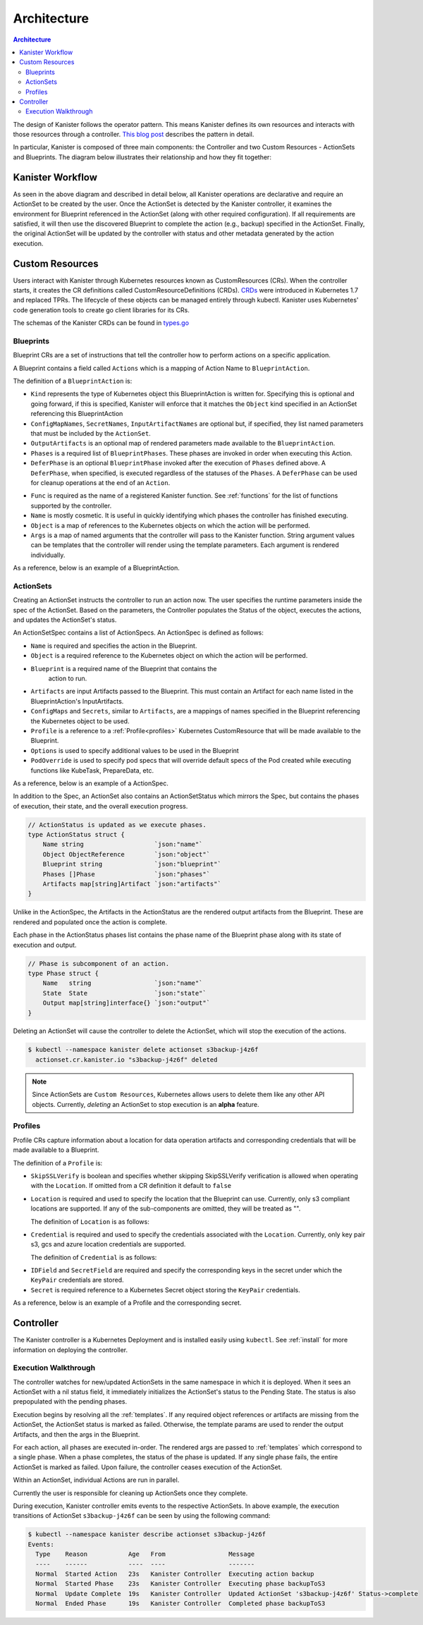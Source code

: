 .. _architecture:

Architecture
************

.. contents:: Architecture
  :local:

The design of Kanister follows the operator pattern. This means
Kanister defines its own resources and interacts with those resources
through a controller. `This blog post
<https://www.redhat.com/en/blog/operators-over-easy-introduction-kubernetes-operators>`_ describes the
pattern in detail.

In particular, Kanister is composed of three main components: the
Controller and two Custom Resources - ActionSets and Blueprints.  The
diagram below illustrates their relationship and how they fit
together:

   .. image:: ./_static/kanister_workflow.png

Kanister Workflow
=================

As seen in the above diagram and described in detail below, all
Kanister operations are declarative and require an ActionSet to be
created by the user. Once the ActionSet is detected by the Kanister
controller, it examines the environment for Blueprint referenced in
the ActionSet (along with other required configuration). If all
requirements are satisfied, it will then use the discovered Blueprint
to complete the action (e.g., backup) specified in the
ActionSet. Finally, the original ActionSet will be updated by the
controller with status and other metadata generated by the action
execution.


Custom Resources
================

Users interact with Kanister through Kubernetes resources known as
CustomResources (CRs). When the controller starts, it creates the CR
definitions called CustomResourceDefinitions (CRDs).  `CRDs
<https://kubernetes.io/docs/tasks/access-kubernetes-api/extend-api-custom-resource-definitions/>`_
were introduced in Kubernetes 1.7 and replaced TPRs. The lifecycle of these
objects can be managed entirely through kubectl. Kanister uses Kubernetes' code
generation tools to create go client libraries for its CRs.

The schemas of the Kanister CRDs can be found in `types.go
<https://github.com/kanisterio/kanister/tree/master/pkg/apis/cr/v1alpha1/types.go>`_

Blueprints
----------

Blueprint CRs are a set of instructions that tell the controller how to perform
actions on a specific application.

A Blueprint contains a field called ``Actions`` which is a mapping of Action Name
to ``BlueprintAction``.

The definition of a ``BlueprintAction`` is:

.. code-block:: go
  :linenos:

  // BlueprintAction describes the set of phases that constitute an action.
  type BlueprintAction struct {
      Name               string              `json:"name"`
      Kind               string              `json:"kind"`
      ConfigMapNames     []string            `json:"configMapNames"`
      SecretNames        []string            `json:"secretNames"`
      InputArtifactNames []string            `json:"inputArtifactNames"`
      OutputArtifacts    map[string]Artifact `json:"outputArtifacts"`
      Phases             []BlueprintPhase    `json:"phases"`
      DeferPhase         *BlueprintPhase     `json:"deferPhase,omitempty"`
  }

- ``Kind`` represents the type of Kubernetes object this BlueprintAction is written for.
  Specifying this is optional and going forward, if this is specified, Kanister will
  enforce that it matches the ``Object`` kind specified in an ActionSet referencing this
  BlueprintAction
- ``ConfigMapNames``, ``SecretNames``, ``InputArtifactNames`` are optional
  but, if specified, they list named parameters that must be included by
  the ``ActionSet``.
- ``OutputArtifacts`` is an optional map of rendered parameters made available
  to the ``BlueprintAction``.
- ``Phases`` is a required list of ``BlueprintPhases``. These phases are invoked
  in order when executing this Action.
- ``DeferPhase`` is an optional ``BlueprintPhase`` invoked after the
  execution of ``Phases`` defined above. A ``DeferPhase``, when specified,
  is executed regardless of the statuses of the ``Phases``.
  A ``DeferPhase`` can be used for cleanup operations at the end of an ``Action``.

.. code-block:: go
  :linenos:

  // BlueprintPhase is a an individual unit of execution.
  type BlueprintPhase struct {
      Func       string                     `json:"func"`
      Name       string                     `json:"name"`
      ObjectRefs map[string]ObjectReference `json:"objects"`
      Args       map[string]interface{}     `json:"args"`
  }

- ``Func`` is required as the name of a registered Kanister function.
  See :ref:`functions` for the list of  functions supported by the controller.
- ``Name`` is mostly cosmetic. It is useful in quickly identifying which
  phases the controller has finished executing.
- ``Object`` is a map of references to the Kubernetes objects on which
  the action will be performed.
- ``Args`` is a map of named arguments that the controller will pass to
  the Kanister function.
  String argument values can be templates that the controller will
  render using the template parameters. Each argument is rendered
  individually.

As a reference, below is an example of a BlueprintAction.

.. code-block:: yaml
  :linenos:

  actions:
    example-action:
      phases:
      - func: KubeExec
        name: examplePhase
        args:
          namespace: "{{ .Deployment.Namespace }}"
          pod: "{{ index .Deployment.Pods 0 }}"
          container: kanister-sidecar
          command:
            - bash
            - -c
            - |
              echo "Example Action"

ActionSets
----------

Creating an ActionSet instructs the controller to run an action now.
The user specifies the runtime parameters inside the spec of the ActionSet.
Based on the parameters, the Controller populates the Status of the object,
executes the actions, and updates the ActionSet's status.

An ActionSetSpec contains a list of ActionSpecs. An ActionSpec is defined
as follows:

.. code-block:: go
 :linenos:

  // ActionSpec is the specification for a single Action.
  type ActionSpec struct {
      Name string                           `json:"name"`
      Object ObjectReference                `json:"object"`
      Blueprint string                      `json:"blueprint,omitempty"`
      Artifacts map[string]Artifact         `json:"artifacts,omitempty"`
      ConfigMaps map[string]ObjectReference `json:"configMaps"`
      Secrets map[string]ObjectReference    `json:"secrets"`
      Options map[string]string             `json:"options"`
      Profile *ObjectReference              `json:"profile"`
      PodOverride map[string]interface{}    `json:"podOverride,omitempty"`
  }

- ``Name`` is required and specifies the action in the Blueprint.
- ``Object`` is a required reference to the Kubernetes object on which
  the action will be performed.
- ``Blueprint`` is a required name of the Blueprint that contains the
   action to run.
- ``Artifacts`` are input Artifacts passed to the Blueprint. This must
  contain an Artifact for each name listed in the BlueprintAction's
  InputArtifacts.
- ``ConfigMaps`` and ``Secrets``, similar to ``Artifacts``, are a mappings of names
  specified in the Blueprint referencing the Kubernetes object to be used.
- ``Profile`` is a reference to a :ref:`Profile<profiles>` Kubernetes
  CustomResource that will be made available to the Blueprint.
- ``Options`` is used to specify additional values to be used in the Blueprint
- ``PodOverride`` is used to specify pod specs that will override default specs
  of the Pod created while executing functions like KubeTask, PrepareData, etc.

As a reference, below is an example of a ActionSpec.

.. code-block:: yaml
  :linenos:

  spec:
    actions:
    - name: example-action
      blueprint: example-blueprint
      object:
        kind: Deployment
        name: example-deployment
        namespace: example-namespace
      profile:
        apiVersion: v1alpha1
        kind: profile
        name: example-profile
        namespace: example-namespace

In addition to the Spec, an ActionSet also contains an ActionSetStatus
which mirrors the Spec, but contains the phases of execution, their
state, and the overall execution progress.

.. code-block:: go

  // ActionStatus is updated as we execute phases.
  type ActionStatus struct {
      Name string                   `json:"name"`
      Object ObjectReference        `json:"object"`
      Blueprint string              `json:"blueprint"`
      Phases []Phase                `json:"phases"`
      Artifacts map[string]Artifact `json:"artifacts"`
  }

Unlike in the ActionSpec, the Artifacts in the ActionStatus are the rendered
output artifacts from the Blueprint. These are rendered and populated once the action is complete.


Each phase in the ActionStatus phases list contains the phase name of the
Blueprint phase along with its state of execution and output.

.. code-block:: go

  // Phase is subcomponent of an action.
  type Phase struct {
      Name   string                 `json:"name"`
      State  State                  `json:"state"`
      Output map[string]interface{} `json:"output"`
  }


Deleting an ActionSet will cause the controller to delete the ActionSet,
which will stop the execution of the actions.

.. code-block:: bash

  $ kubectl --namespace kanister delete actionset s3backup-j4z6f
    actionset.cr.kanister.io "s3backup-j4z6f" deleted

.. note::
    Since ActionSets are ``Custom Resources``, Kubernetes allows users to delete them like any other API objects.
    Currently, *deleting* an ActionSet to stop execution is an **alpha** feature.

.. _profiles:

Profiles
--------

Profile CRs capture information about a location for data operation artifacts
and corresponding credentials that will be made available to a Blueprint.

The definition of a ``Profile`` is:

.. code-block:: go
  :linenos:

  // Profile
  type Profile struct {
    Location          Location   `json:"location"`
    Credential        Credential `json:"credential"`
    SkipSSLVerify     bool       `json:"skipSSLVerify"`
  }

- ``SkipSSLVerify`` is boolean and specifies whether skipping SkipSSLVerify
  verification is allowed when operating with the ``Location``. If omitted from
  a CR definition it default to ``false``
- ``Location`` is required and used to specify the location that the Blueprint
  can use. Currently, only s3 compliant locations are supported. If any of
  the sub-components are omitted, they will be treated as "".

  The definition of ``Location`` is as follows:

.. code-block:: go
  :linenos:

  // LocationType
  type LocationType string

  const (
    LocationTypeGCS         LocationType = "gcs"
    LocationTypeS3Compliant LocationType = "s3Compliant"
    LocationTypeAzure       LocationType = "azure"
  )

  // Location
  type Location struct {
    Type     LocationType `json:"type"`
    Bucket   string       `json:"bucket"`
    Endpoint string       `json:"endpoint"`
    Prefix   string       `json:"prefix"`
    Region   string       `json:"region"`
  }

- ``Credential`` is required and used to specify the credentials associated with
  the ``Location``. Currently, only key pair s3, gcs and azure location credentials are
  supported.

  The definition of ``Credential`` is as follows:

.. code-block:: go
  :linenos:

  // CredentialType
  type CredentialType string

  const (
    CredentialTypeKeyPair CredentialType = "keyPair"
  )

  // Credential
  type Credential struct {
    Type    CredentialType `json:"type"`
    KeyPair *KeyPair       `json:"keyPair"`
  }

  // KeyPair
  type KeyPair struct {
    IDField     string          `json:"idField"`
    SecretField string          `json:"secretField"`
    Secret      ObjectReference `json:"secret"`
  }

- ``IDField`` and ``SecretField`` are required and specify the corresponding
  keys in the secret under which the ``KeyPair`` credentials are stored.
- ``Secret`` is required reference to a Kubernetes Secret object storing the
  ``KeyPair`` credentials.

As a reference, below is an example of a Profile and the corresponding secret.

.. code-block:: yaml
  :linenos:

  apiVersion: cr.kanister.io/v1alpha1
  kind: Profile
  metadata:
    name: example-profile
    namespace: example-namespace
  location:
    type: s3Compliant
    bucket: example-bucket
    endpoint: <endpoint URL>:<port>
    prefix: ""
    region: ""
  credential:
    type: keyPair
    keyPair:
      idField: example_key_id
      secretField: example_secret_access_key
      secret:
        apiVersion: v1
        kind: Secret
        name: example-secret
        namespace: example-namespace
  skipSSLVerify: true
  ---
  apiVersion: v1
  kind: Secret
  type: Opaque
  metadata:
    name: example-secret
    namespace: example-namespace
  data:
    example_key_id: <access key>
    example_secret_access_key: <access secret>


Controller
==========

The Kanister controller is a Kubernetes Deployment and is installed easily using
``kubectl``. See :ref:`install` for more information on deploying the controller.

Execution Walkthrough
---------------------

The controller watches for new/updated ActionSets in the same namespace in which
it is deployed. When it sees an ActionSet with a nil status field, it
immediately initializes the ActionSet's status to the Pending State. The status is
also prepopulated with the pending phases.

Execution begins by resolving all the :ref:`templates`. If any required
object references or artifacts are missing from the ActionSet, the ActionSet
status is marked as failed. Otherwise, the template params are used to render the
output Artifacts, and then the args in the Blueprint.

For each action, all phases are executed in-order. The rendered args are
passed to :ref:`templates` which correspond to a single phase. When a phase
completes, the status of the phase is updated. If any single phase fails, the
entire ActionSet is marked as failed.  Upon failure, the controller ceases
execution of the ActionSet.

Within an ActionSet, individual Actions are run in parallel.

Currently the user is responsible for cleaning up ActionSets once they complete.

During execution, Kanister controller emits events to the respective ActionSets.
In above example, the execution transitions of ActionSet ``s3backup-j4z6f`` can be
seen by using the following command:

.. code-block:: bash

  $ kubectl --namespace kanister describe actionset s3backup-j4z6f
  Events:
    Type    Reason           Age   From                 Message
    ----    ------           ----  ----                 -------
    Normal  Started Action   23s   Kanister Controller  Executing action backup
    Normal  Started Phase    23s   Kanister Controller  Executing phase backupToS3
    Normal  Update Complete  19s   Kanister Controller  Updated ActionSet 's3backup-j4z6f' Status->complete
    Normal  Ended Phase      19s   Kanister Controller  Completed phase backupToS3
